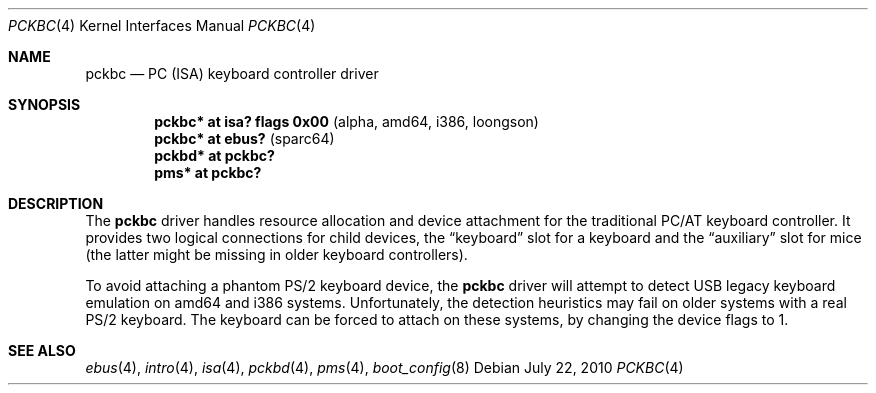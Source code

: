 .\" $OpenBSD: pckbc.4,v 1.17 2010/07/22 07:41:59 jmc Exp $
.\" $NetBSD: pckbc.4,v 1.2 2000/06/16 06:42:31 augustss Exp $
.\"
.\" Copyright (c) 1999
.\" 	Matthias Drochner.  All rights reserved.
.\"
.\" Redistribution and use in source and binary forms, with or without
.\" modification, are permitted provided that the following conditions
.\" are met:
.\" 1. Redistributions of source code must retain the above copyright
.\"    notice, this list of conditions and the following disclaimer.
.\" 2. Redistributions in binary form must reproduce the above copyright
.\"    notice, this list of conditions and the following disclaimer in the
.\"    documentation and/or other materials provided with the distribution.
.\"
.\" THIS SOFTWARE IS PROVIDED BY THE AUTHOR AND CONTRIBUTORS ``AS IS'' AND
.\" ANY EXPRESS OR IMPLIED WARRANTIES, INCLUDING, BUT NOT LIMITED TO, THE
.\" IMPLIED WARRANTIES OF MERCHANTABILITY AND FITNESS FOR A PARTICULAR PURPOSE
.\" ARE DISCLAIMED.  IN NO EVENT SHALL THE AUTHOR OR CONTRIBUTORS BE LIABLE
.\" FOR ANY DIRECT, INDIRECT, INCIDENTAL, SPECIAL, EXEMPLARY, OR CONSEQUENTIAL
.\" DAMAGES (INCLUDING, BUT NOT LIMITED TO, PROCUREMENT OF SUBSTITUTE GOODS
.\" OR SERVICES; LOSS OF USE, DATA, OR PROFITS; OR BUSINESS INTERRUPTION)
.\" HOWEVER CAUSED AND ON ANY THEORY OF LIABILITY, WHETHER IN CONTRACT, STRICT
.\" LIABILITY, OR TORT (INCLUDING NEGLIGENCE OR OTHERWISE) ARISING IN ANY WAY
.\" OUT OF THE USE OF THIS SOFTWARE, EVEN IF ADVISED OF THE POSSIBILITY OF
.\" SUCH DAMAGE.
.\"
.Dd $Mdocdate: July 22 2010 $
.Dt PCKBC 4
.Os
.Sh NAME
.Nm pckbc
.Nd PC (ISA) keyboard controller driver
.Sh SYNOPSIS
.Cd "pckbc* at isa? flags 0x00           " Pq "alpha, amd64, i386, loongson"
.Cd "pckbc* at ebus?                     " Pq "sparc64"
.Cd "pckbd* at pckbc?"
.Cd "pms*   at pckbc?"
.Sh DESCRIPTION
The
.Nm
driver handles resource allocation and device attachment for the
traditional PC/AT keyboard controller.
It provides two logical connections for child devices, the
.Dq keyboard
slot for a keyboard and the
.Dq auxiliary
slot for mice (the latter might be missing in older keyboard controllers).
.\" .Pp
.\" The optional
.\" .Dq slot
.\" locator argument can be used to force unusual connections of devices to
.\" logical slots.
.\" This feature is for experimentation only, it will not be
.\" useful in normal operation.
.Pp
To avoid attaching a phantom PS/2 keyboard device, the
.Nm
driver will attempt to detect USB legacy keyboard emulation on amd64 and i386
systems.
Unfortunately, the detection heuristics may fail on older systems with a real
PS/2 keyboard.
The keyboard can be forced to attach on these systems, by changing the
device flags to 1.
.Sh SEE ALSO
.Xr ebus 4 ,
.Xr intro 4 ,
.Xr isa 4 ,
.Xr pckbd 4 ,
.Xr pms 4 ,
.Xr boot_config 8
